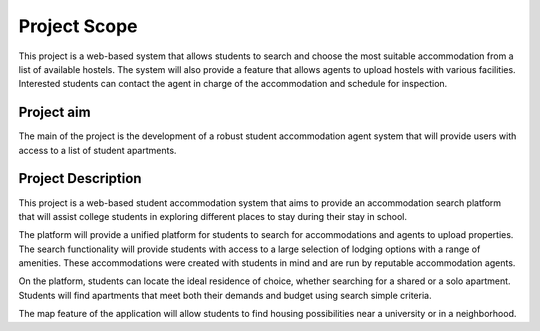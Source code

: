 ###################
Project Scope
###################

This project is a web-based system that allows students to search and choose the most suitable accommodation from a list of available hostels. The system will also provide a feature that allows agents to upload hostels with various facilities.  Interested students can contact the agent in charge of the accommodation and schedule for inspection. 

*******************
Project aim
*******************

The main of the project is the development of a robust student accommodation agent system that will provide users with access to a list of student apartments.

**************************
Project Description
**************************

This project is a web-based student accommodation system that aims to provide an accommodation search platform that will assist college students in exploring different places to stay during their stay in school.  

The platform will provide a unified platform for students to search for accommodations and agents to upload properties.  
The search functionality will provide students with access to a large selection of lodging options with a range of amenities. These accommodations were created with students in mind and are run by reputable accommodation agents. 

On the platform, students can locate the ideal residence of choice, whether searching for a shared or a solo apartment. Students will find apartments that meet both their demands and budget using search simple criteria. 

The map feature of the application will allow students to find housing possibilities near a university or in a neighborhood.

